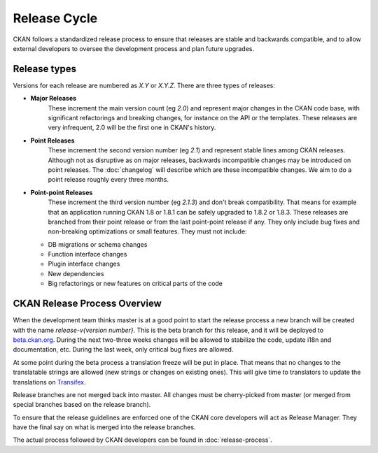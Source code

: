 Release Cycle
=============

CKAN follows a standardized release process to ensure that releases
are stable and backwards compatible, and to allow external developers to
oversee the development process and plan future upgrades.

Release types
-------------

Versions for each release are numbered as *X.Y* or *X.Y.Z*. There are three
types of releases:

* **Major Releases**
    These increment the main version count (eg *2.0*) and
    represent major changes in the CKAN code base, with significant refactorings
    and breaking changes, for instance on the API or the templates. These releases
    are very infrequent, 2.0 will be the first one in CKAN's history.

* **Point Releases**
    These increment the second version number (eg *2.1*) and
    represent stable lines among CKAN releases. Although not as disruptive as on
    major releases, backwards incompatible changes may be introduced on point
    releases. The :doc:`changelog` will describe which are these incompatible changes.
    We aim to do a point release roughly every three months.

* **Point-point Releases**
    These increment the third version number (eg *2.1.3*)
    and don't break compatibility. That means for example that an application
    running CKAN 1.8 or 1.8.1 can be safely upgraded to 1.8.2 or 1.8.3. These
    releases are branched from their point release or from the last point-point
    release if any. They only include bug fixes and non-breaking optimizations or
    small features. They must not include:

  - DB migrations or schema changes
  - Function interface changes
  - Plugin interface changes
  - New dependencies
  - Big refactorings or new features on critical parts of the code


CKAN Release Process Overview
-----------------------------

When the development team thinks master is at a good point to start the
release process a new branch will be created with the name *release-v{version
number}*. This is the beta branch for this release, and it will be deployed to
`beta.ckan.org <http://beta.ckan.org>`_. During the next two-three weeks
changes will be allowed to stabilize the code, update i18n and documentation,
etc. During the last week, only critical bug fixes are allowed.

At some point during the beta process a translation freeze will be put in
place. That means that no changes to the translatable strings are allowed (new
strings or changes on existing ones). This will give time to translators to
update the translations on Transifex_.

Release branches are not merged back into master. All changes must be
cherry-picked from master (or merged from special branches based on the release
branch).

To ensure that the release guidelines are enforced one of the CKAN core
developers will act as Release Manager. They have the final say on what is
merged into the release branches.

The actual process followed by CKAN developers can be found in
:doc:`release-process`.


.. _Transifex: https://www.transifex.com/projects/p/ckan
